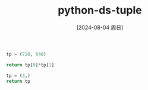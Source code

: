 :PROPERTIES:
:ID:       3b244af8-d6a1-45da-8b74-e9387806cc11
:END:
#+title: python-ds-tuple
#+date: [2024-08-04 周日]
#+last_modified:  



#+BEGIN_SRC python :noweb yes
tp = (720, 540)

return tp[0]*tp[1]
#+END_SRC

#+RESULTS:
: 388800


#+BEGIN_SRC python :noweb yes
tp = (3,)
return tp
#+END_SRC

#+RESULTS:
| 3 |
